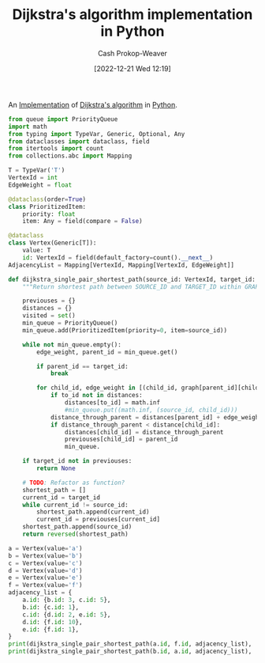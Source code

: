 :PROPERTIES:
:ID:       d3309005-8d35-4421-8f3d-60ab14e1f2eb
:LAST_MODIFIED: [2023-10-30 Mon 07:55]
:END:
#+title: Dijkstra's algorithm implementation in Python
#+hugo_custom_front_matter: :slug "d3309005-8d35-4421-8f3d-60ab14e1f2eb"
#+author: Cash Prokop-Weaver
#+date: [2022-12-21 Wed 12:19]
#+filetags: :concept:

An [[id:ef37e8fc-651f-4577-8a68-3bdb0c919928][Implementation]] of [[id:668cbbcc-170b-42c8-b92b-75f6868a0138][Dijkstra's algorithm]] in [[id:27b0e33a-6754-40b8-99d8-46650e8626aa][Python]].

#+begin_src python :results output
from queue import PriorityQueue
import math
from typing import TypeVar, Generic, Optional, Any
from dataclasses import dataclass, field
from itertools import count
from collections.abc import Mapping

T = TypeVar('T')
VertexId = int
EdgeWeight = float

@dataclass(order=True)
class PrioritizedItem:
    priority: float
    item: Any = field(compare = False)

@dataclass
class Vertex(Generic[T]):
    value: T
    id: VertexId = field(default_factory=count().__next__)
AdjacencyList = Mapping[VertexId, Mapping[VertexId, EdgeWeight]]

def dijkstra_single_pair_shortest_path(source_id: VertexId, target_id: VertexId, graph: AdjacencyList) -> Optional[list[VertexId]]:
    """Return shortest path between SOURCE_ID and TARGET_ID within GRAPH using Dijkstra's."""

    previouses = {}
    distances = {}
    visited = set()
    min_queue = PriorityQueue()
    min_queue.add(PrioritizedItem(priority=0, item=source_id))

    while not min_queue.empty():
        edge_weight, parent_id = min_queue.get()

        if parent_id == target_id:
            break

        for child_id, edge_weight in [(child_id, graph[parent_id][child_id]) for child_id in graph[parent_id] if child_id not in visited]:
            if to_id not in distances:
                distances[to_id] = math.inf
                #min_queue.put((math.inf, (source_id, child_id)))
            distance_through_parent = distances[parent_id] + edge_weight
            if distance_through_parent < distance[child_id]:
                distances[child_id] = distance_through_parent
                previouses[child_id] = parent_id
                min_queue.

    if target_id not in previouses:
        return None

    # TODO: Refactor as function?
    shortest_path = []
    current_id = target_id
    while current_id != source_id:
        shortest_path.append(current_id)
        current_id = previouses[current_id]
    shortest_path.append(source_id)
    return reversed(shortest_path)

a = Vertex(value='a')
b = Vertex(value='b')
c = Vertex(value='c')
d = Vertex(value='d')
e = Vertex(value='e')
f = Vertex(value='f')
adjacency_list = {
    a.id: {b.id: 3, c.id: 5},
    b.id: {c.id: 1},
    c.id: {d.id: 2, e.id: 5},
    d.id: {f.id: 10},
    e.id: {f.id: 1},
}
print(dijkstra_single_pair_shortest_path(a.id, f.id, adjacency_list), 'should be [0, 1, 2, 4, 5]')
print(dijkstra_single_pair_shortest_path(b.id, a.id, adjacency_list), 'should be None')
#+end_src

#+RESULTS:
: None should be [0, 1, 2, 4, 5]
: None should be None

* Flashcards :noexport:
** Implement :fc:implement:
:PROPERTIES:
:CREATED: [2022-12-21 Wed 12:19]
:FC_CREATED: 2022-12-21T20:20:16Z
:FC_TYPE:  normal
:ID:       0e0e3ebf-4d1e-43a1-bbf9-ff5bf274b83e
:END:
:REVIEW_DATA:
| position | ease | box | interval | due                  |
|----------+------+-----+----------+----------------------|
| front    | 2.50 |   3 |     6.00 | 2023-08-02T14:06:39Z |
:END:

Implement [[id:668cbbcc-170b-42c8-b92b-75f6868a0138][Dijkstra's algorithm]] in [[id:27b0e33a-6754-40b8-99d8-46650e8626aa][Python]] to solve the [[id:477fb65f-3351-4154-a270-08c58cdcaf88][Single-pair shortest path problem]]

*** Back
[[id:d3309005-8d35-4421-8f3d-60ab14e1f2eb][Dijkstra's algorithm implementation in Python]]
*** Source
** Implement :fc:implement:
:PROPERTIES:
:CREATED: [2022-12-21 Wed 12:19]
:FC_CREATED: 2022-12-21T20:20:16Z
:FC_TYPE:  normal
:ID:       c6821c57-cfdf-49a8-b981-820c75c94373
:END:
:REVIEW_DATA:
| position | ease | box | interval | due                  |
|----------+------+-----+----------+----------------------|
| front    | 2.65 |   6 |   114.79 | 2023-10-08T08:42:01Z |
:END:

Implement [[id:668cbbcc-170b-42c8-b92b-75f6868a0138][Dijkstra's algorithm]] in [[id:27b0e33a-6754-40b8-99d8-46650e8626aa][Python]] to solve the [[id:9d301c65-05c3-44f8-9660-90e0e963e6aa][Single-source shortest path problem]]

*** Back
[[id:d3309005-8d35-4421-8f3d-60ab14e1f2eb][Dijkstra's algorithm implementation in Python]]
*** Source
